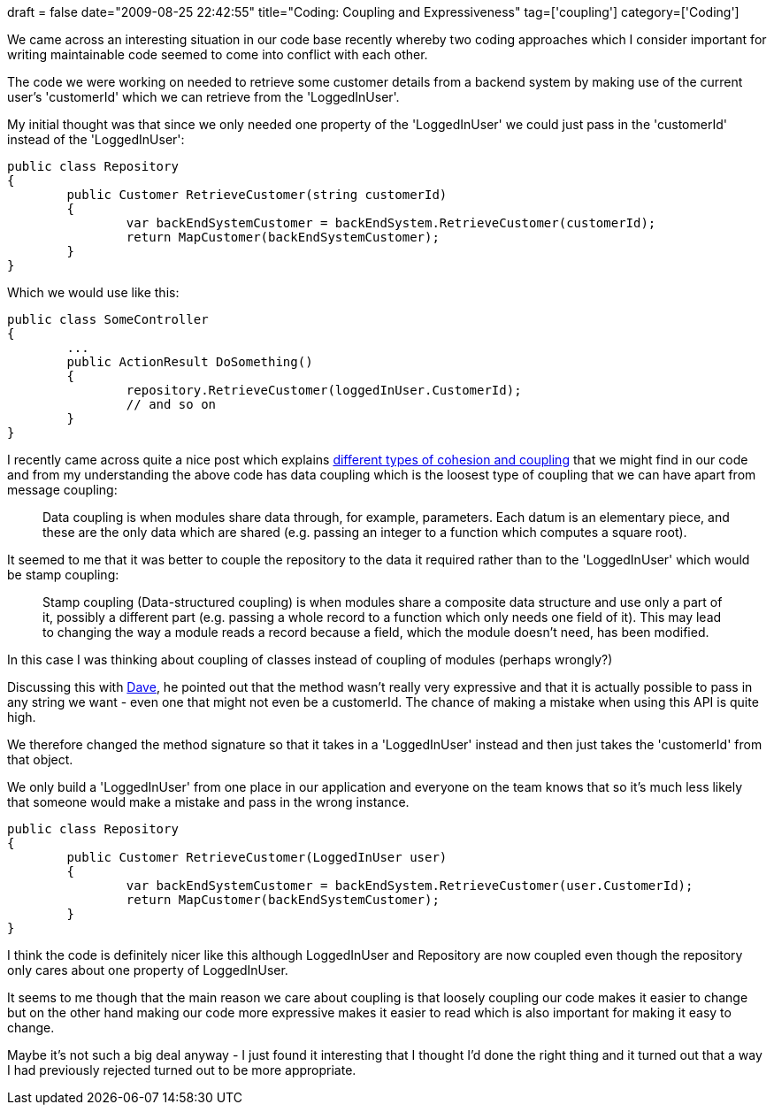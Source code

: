 +++
draft = false
date="2009-08-25 22:42:55"
title="Coding: Coupling and Expressiveness"
tag=['coupling']
category=['Coding']
+++

We came across an interesting situation in our code base recently whereby two coding approaches which I consider important for writing maintainable code seemed to come into conflict with each other.

The code we were working on needed to retrieve some customer details from a backend system by making use of the current user's 'customerId' which we can retrieve from the 'LoggedInUser'.

My initial thought was that since we only needed one property of the 'LoggedInUser' we could just pass in the 'customerId' instead of the 'LoggedInUser':

[source,csharp]
----

public class Repository
{
	public Customer RetrieveCustomer(string customerId)
	{
		var backEndSystemCustomer = backEndSystem.RetrieveCustomer(customerId);
		return MapCustomer(backEndSystemCustomer);
	}
}
----

Which we would use like this:

[source,csharp]
----

public class SomeController
{
	...
	public ActionResult DoSomething()
	{
		repository.RetrieveCustomer(loggedInUser.CustomerId);
		// and so on
	}
}
----

I recently came across quite a nice post which explains http://codeodor.com/index.cfm/2009/6/17/Strive-for-low-coupling-and-high-cohesion-What-does-that-even-mean/2902[different types of cohesion and coupling] that we might find in our code and from my understanding the above code has data coupling which is the loosest type of coupling that we can have apart from message coupling:

____
Data coupling is when modules share data through, for example, parameters. Each datum is an elementary piece, and these are the only data which are shared (e.g. passing an integer to a function which computes a square root).
____

It seemed to me that it was better to couple the repository to the data it required rather than to the 'LoggedInUser' which would be stamp coupling:

____
Stamp coupling (Data-structured coupling) is when modules share a composite data structure and use only a part of it, possibly a different part (e.g. passing a whole record to a function which only needs one field of it). This may lead to changing the way a module reads a record because a field, which the module doesn't need, has been modified.
____

In this case I was thinking about coupling of classes instead of coupling of modules (perhaps wrongly?)

Discussing this with http://intwoplacesatonce.com/[Dave], he pointed out that the method wasn't really very expressive and that it is actually possible to pass in any string we want - even one that might not even be a customerId. The chance of making a mistake when using this API is quite high.

We therefore changed the method signature so that it takes in a 'LoggedInUser' instead and then just takes the 'customerId' from that object.

We only build a 'LoggedInUser' from one place in our application and everyone on the team knows that so it's much less likely that someone would make a mistake and pass in the wrong instance.

[source,csharp]
----

public class Repository
{
	public Customer RetrieveCustomer(LoggedInUser user)
	{
		var backEndSystemCustomer = backEndSystem.RetrieveCustomer(user.CustomerId);
		return MapCustomer(backEndSystemCustomer);
	}
}
----

I think the code is definitely nicer like this although LoggedInUser and Repository are now coupled even though the repository only cares about one property of LoggedInUser.

It seems to me though that the main reason we care about coupling is that loosely coupling our code makes it easier to change but on the other hand making our code more expressive makes it easier to read which is also important for making it easy to change.

Maybe it's not such a big deal anyway - I just found it interesting that I thought I'd done the right thing and it turned out that a way I had previously rejected turned out to be more appropriate.
